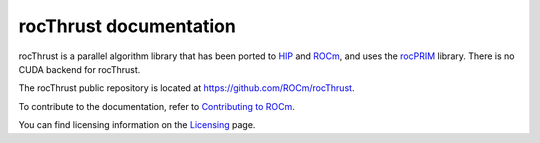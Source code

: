 .. meta::
  :description: rocThrust API data type support
  :keywords: rocThrust, ROCm, API, reference, data type, support

.. _index:

******************************************
rocThrust documentation
******************************************

rocThrust is a parallel algorithm library that has been ported to `HIP <https://rocm.docs.amd.com/projects/HIP/en/latest/index.html>`_ and `ROCm <https://rocm.docs.amd.com/en/latest/>`_, and uses the `rocPRIM <https://rocm.docs.amd.com/projects/rocPRIM/en/latest/index.html>`_ library. There is no CUDA backend for rocThrust.

The rocThrust public repository is located at `https://github.com/ROCm/rocThrust <https://github.com/ROCm/rocThrust>`_.

.. grid:: 2
  :gutter: 3  

  .. grid-item-card:: Installation

    * :doc:`Prerequisites <install/rocThrust-prerequisites>`
    * :doc:`Installation overview <install/rocThrust-install-overview>`
    * :doc:`Installing on Linux <install/rocThrust-install-script>`
    * :doc:`Installing on Windows <install/rocThrust-rmake-install>`
    * :doc:`Installing on Linux and Windows with CMake <install/rocThrust-install-with-cmake>`

  .. grid-item-card:: How to

    * :doc:`Add rocThrust to a CMake project <./how-to/use-rocThrust-in-a-project>`
    * :doc:`Run tests on multiple GPUs <./how-to/run-rocThrust-tests-on-multiple-gpus>`

  .. grid-item-card:: API reference

    * :doc:`Using HIPSTDPAR <./reference/rocThrust-hipstdpar>`
    * :ref:`data-type-support`
    * :ref:`bitwise-repro`
    * :ref:`hipgraph-support`
    * :ref:`hip-execution-policies`
    * :ref:`api-reference`
    * :ref:`genindex`

To contribute to the documentation, refer to
`Contributing to ROCm <https://rocm.docs.amd.com/en/latest/contribute/contributing.html>`_.

You can find licensing information on the
`Licensing <https://rocm.docs.amd.com/en/latest/about/license.html>`_ page.
